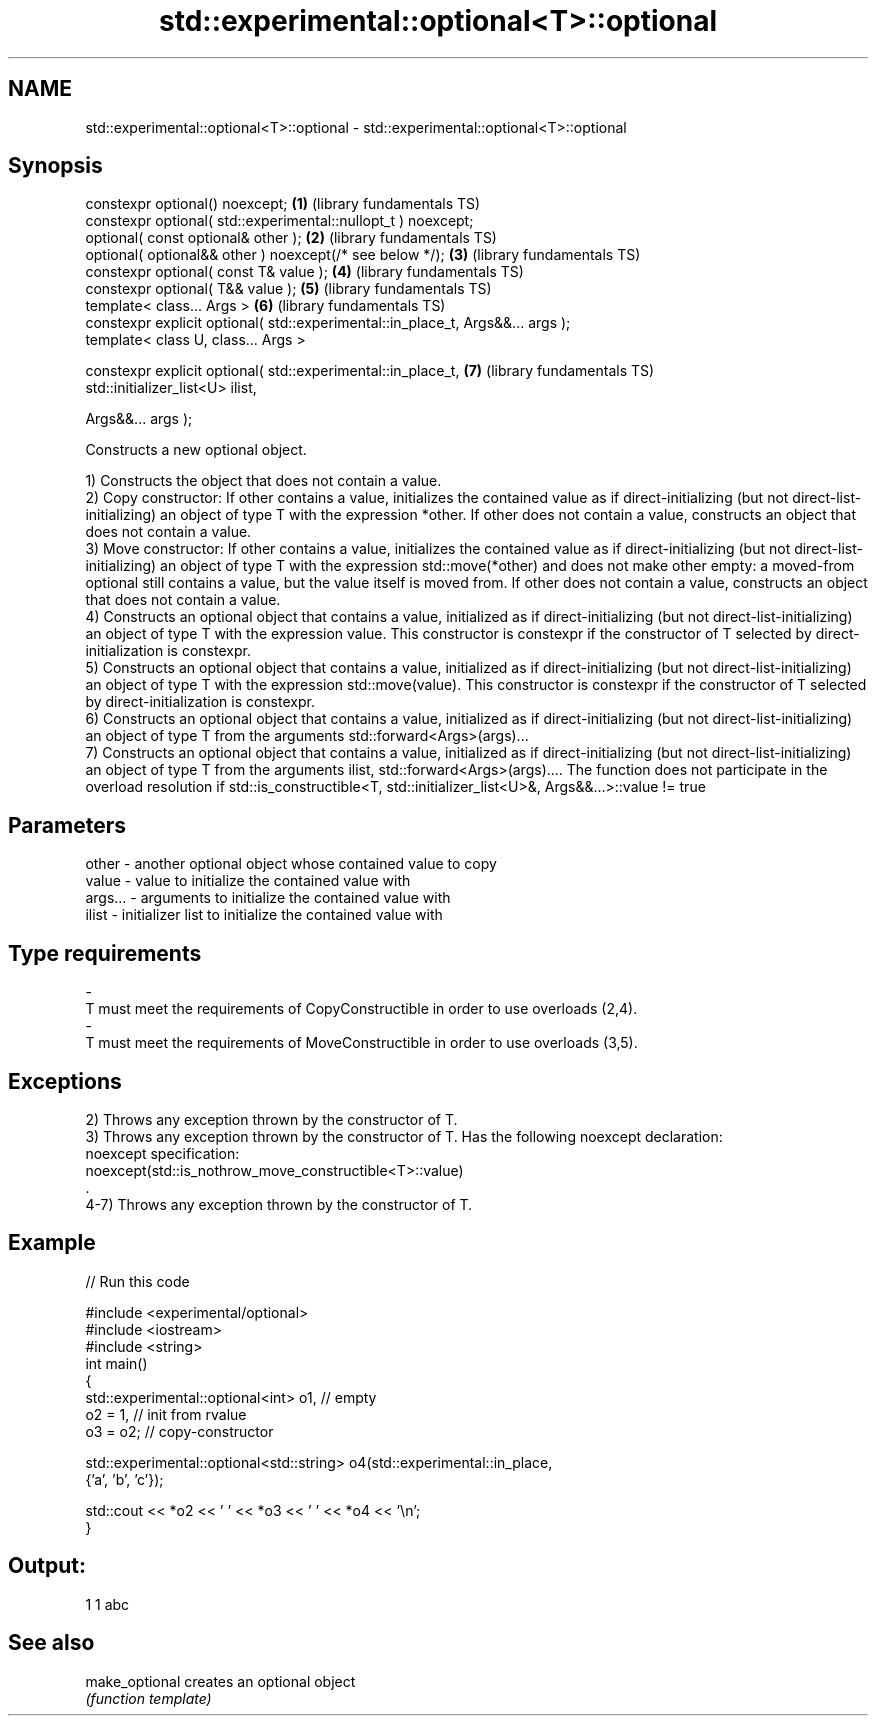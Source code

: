 .TH std::experimental::optional<T>::optional 3 "2020.03.24" "http://cppreference.com" "C++ Standard Libary"
.SH NAME
std::experimental::optional<T>::optional \- std::experimental::optional<T>::optional

.SH Synopsis
   constexpr optional() noexcept;                                                \fB(1)\fP (library fundamentals TS)
   constexpr optional( std::experimental::nullopt_t ) noexcept;
   optional( const optional& other );                                            \fB(2)\fP (library fundamentals TS)
   optional( optional&& other ) noexcept(/* see below */);                       \fB(3)\fP (library fundamentals TS)
   constexpr optional( const T& value );                                         \fB(4)\fP (library fundamentals TS)
   constexpr optional( T&& value );                                              \fB(5)\fP (library fundamentals TS)
   template< class... Args >                                                     \fB(6)\fP (library fundamentals TS)
   constexpr explicit optional( std::experimental::in_place_t, Args&&... args );
   template< class U, class... Args >

   constexpr explicit optional( std::experimental::in_place_t,                   \fB(7)\fP (library fundamentals TS)
   std::initializer_list<U> ilist,

   Args&&... args );

   Constructs a new optional object.

   1) Constructs the object that does not contain a value.
   2) Copy constructor: If other contains a value, initializes the contained value as if direct-initializing (but not direct-list-initializing) an object of type T with the expression *other. If other does not contain a value, constructs an object that does not contain a value.
   3) Move constructor: If other contains a value, initializes the contained value as if direct-initializing (but not direct-list-initializing) an object of type T with the expression std::move(*other) and does not make other empty: a moved-from optional still contains a value, but the value itself is moved from. If other does not contain a value, constructs an object that does not contain a value.
   4) Constructs an optional object that contains a value, initialized as if direct-initializing (but not direct-list-initializing) an object of type T with the expression value. This constructor is constexpr if the constructor of T selected by direct-initialization is constexpr.
   5) Constructs an optional object that contains a value, initialized as if direct-initializing (but not direct-list-initializing) an object of type T with the expression std::move(value). This constructor is constexpr if the constructor of T selected by direct-initialization is constexpr.
   6) Constructs an optional object that contains a value, initialized as if direct-initializing (but not direct-list-initializing) an object of type T from the arguments std::forward<Args>(args)...
   7) Constructs an optional object that contains a value, initialized as if direct-initializing (but not direct-list-initializing) an object of type T from the arguments ilist, std::forward<Args>(args).... The function does not participate in the overload resolution if std::is_constructible<T, std::initializer_list<U>&, Args&&...>::value != true

.SH Parameters

   other         -       another optional object whose contained value to copy
   value         -       value to initialize the contained value with
   args...       -       arguments to initialize the contained value with
   ilist         -       initializer list to initialize the contained value with
.SH Type requirements
   -
   T must meet the requirements of CopyConstructible in order to use overloads (2,4).
   -
   T must meet the requirements of MoveConstructible in order to use overloads (3,5).

.SH Exceptions

   2) Throws any exception thrown by the constructor of T.
   3) Throws any exception thrown by the constructor of T. Has the following noexcept declaration:
   noexcept specification:
   noexcept(std::is_nothrow_move_constructible<T>::value)
   .
   4-7) Throws any exception thrown by the constructor of T.

.SH Example

   
// Run this code

 #include <experimental/optional>
 #include <iostream>
 #include <string>
 int main()
 {
     std::experimental::optional<int> o1, // empty
                          o2 = 1, // init from rvalue
                          o3 = o2; // copy-constructor

     std::experimental::optional<std::string> o4(std::experimental::in_place,
                                                 {'a', 'b', 'c'});

     std::cout << *o2 << ' ' << *o3 << ' ' << *o4 << '\\n';
 }

.SH Output:

 1 1 abc

.SH See also

   make_optional creates an optional object
                 \fI(function template)\fP
